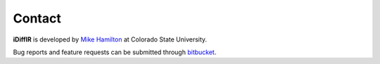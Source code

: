 ========
Contact
========
**iDiffIR** is developed by `Mike Hamilton`_ at Colorado State 
University.  

Bug reports and feature requests can be submitted
through bitbucket_.

.. _`Mike Hamilton`: http://www.cs.colostate.edu/~hamiltom/
.. _bitbucket: https://bitbucket.org/comp_bio/idiffir/issues?status=new&status=open

